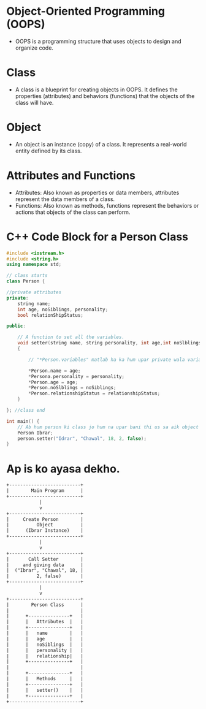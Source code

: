 * Object-Oriented Programming (OOPS)
  - OOPS is a programming structure that uses objects to design and organize code.

* Class
  - A class is a blueprint for creating objects in OOPS. It defines the properties (attributes) and behaviors (functions) that the objects of the class will have.

* Object
  - An object is an instance (copy) of a class. It represents a real-world entity defined by its class.

* Attributes and Functions
  - Attributes: Also known as properties or data members, attributes represent the data members of a class.
  - Functions: Also known as methods, functions represent the behaviors or actions that objects of the class can perform.

* C++ Code Block for a Person Class

#+BEGIN_SRC cpp
#include <iostream.h>
#include <string.h>
using namespace std;

// class starts
class Person {

//private attributes
private:
    string name;
    int age, noSiblings, personality;
    bool relationShipStatus;

public:

    // A function to set all the variables.
    void setter(string name, string personality, int age,int noSlblings, bool relationshipStatus)
    {

        // "*Person.variables" matlab ha ka hum upar private wala variables ha aur "Person" function ka local variables hai jo "setter" function ma hai. Majar dono ka naam same ha.

        *Person.name = age;
        *Persona.personality = personality;
        *Person.age = age;
        *Person.noSlblings = noSiblings;
        *Person.relationshipStatus = relationshipStatus;
    }

}; //class end

int main() {
    // Ab hum person ki class jo hum na upar bani thi us sa aik object banata hai Ibrar ka nam ka.
    Person Ibrar;
    person.setter("Idrar", "Chawal", 18, 2, false);
}
#+END_SRC
* Ap is ko ayasa dekho.
#+BEGIN_SRC txt
+--------------------------+
|        Main Program      |
+--------------------------+
            |
            v
+--------------------------+
|     Create Person        |
|          Object          |
|      (Ibrar Instance)    |
+--------------------------+
            |
            v
+--------------------------+
|       Call Setter        |
|     and giving data      |
|  ("Ibrar", "Chawal", 18, |
|          2, false)       |
+--------------------------+
            |
            v
+--------------------------+
|        Person Class      |
|                          |
|      +---------------+   |
|      |   Attributes  |   |
|      +---------------+   |
|      |   name        |   |
|      |   age         |   |
|      |   noSiblings  |   |
|      |   personality |   |
|      |   relationship|   |
|      +---------------+   |
|                          |
|      +---------------+   |
|      |   Methods     |   |
|      +---------------+   |
|      |   setter()    |   |
|      +---------------+   |
+--------------------------+
#+END_SRC
